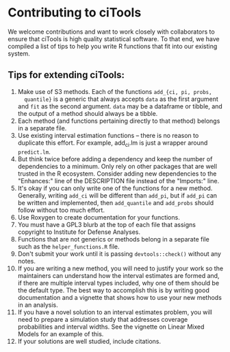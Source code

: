 * Contributing to ciTools
  We welcome contributions and want to work closely with collaborators
  to ensure that ciTools is high quality statistical software. To that
  end, we have compiled a list of tips to help you write R functions
  that fit into our existing system.


** Tips for extending ciTools:
1. Make use of S3 methods. Each of the functions =add_{ci, pi, probs,
   quantile}= is a generic that always accepts =data= as the first
   argument and =fit= as the second argument. =data= may be a dataframe
   or tibble, and the output of a method should always be a tibble.
1. Each method (and functions pertaining directly to that method)
   belongs in a separate file.
1. Use existing interval estimation functions -- there is no 
   reason to duplicate this effort. For example, add_ci.lm is just a 
   wrapper around =predict.lm=.
1. But think twice before adding a dependency and keep the number of
   dependencies to a minimum. Only rely on other packages that are
   well trusted in the R ecosystem. Consider adding new dependencies
   to the "Enhances:" line of the DESCRIPTION file instead of the
   "Imports:" line.
1. It's okay if you can only write one of the functions for a new
   method. Generally, writing =add_ci= will be different than =add_pi=,
   but if =add_pi= can be written and implemented, then =add_quantile= and
   =add_probs= should follow without too much effort.
1. Use Roxygen to create documentation for your functions.
1. You must have a GPL3 blurb at the top of each file that assigns
   copyright to Institute for Defense Analyses.
1. Functions that are not generics or methods belong in a separate
   file such as the =helper_functions.R= file.
1. Don't submit your work until it is passing =devtools::check()=
   without any notes.
1. If you are writing a new method, you will need to justify your work
   so the maintainers can understand how the interval estimates are
   formed and, if there are multiple interval types included, why one
   of them should be the default type. The best way to accomplish this
   is by writing good documentation and a vignette that shows how to
   use your new methods in an analysis. 
1. If you have a novel solution to an interval estimates problem, you
   will need to prepare a simulation study that addresses coverage
   probabilities and interval widths. See the vignette on Linear Mixed
   Models for an example of this.
1. If your solutions are well studied, include citations.
